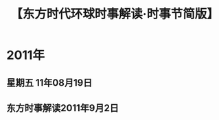 # -*- org -*-

# Time-stamp: <2011-09-15 11:34:18 Thursday by ldw>

#+OPTIONS: ^:nil author:nil timestamp:nil creator:nil H:2

#+STARTUP: indent

#+STYLE: <link rel="stylesheet" type="text/css" href="css/org.css" />

#+title: 【东方时代环球时事解读·时事节简版】

#+LaTeX_CLASS: article
#+AUTHOR: 东方评论员
#+LaTeX_CLASS_OPTIONS: [a4paper,11pt]

* 2011年

  
** 星期五 11年08月19日
#+include "2011-08-19.org" 
** 东方时事解读2011年9月2日



* COMMENT 2005年
   
;; #+INCLUDE: "2005-01-04.org"
;; #+INCLUDE: "2005-01-05.org"
;; #+INCLUDE: "2005-01-06.org"
;; #+INCLUDE: "2005-01-07.org"
;; #+INCLUDE: "2005-01-10.org"
;; #+INCLUDE: "2005-01-11.org"
;; #+INCLUDE: "2005-02-28.org"
;; #+INCLUDE: "2005-03-14.org"
;; #+INCLUDE: "2005-03-15.org"
;; #+INCLUDE: "2005-03-16.org"
;; #+INCLUDE: "2005-03-17.org"
;; #+INCLUDE: "2005-03-18.org"
;; #+INCLUDE: "2005-03-22.org"
;; #+INCLUDE: "2005-03-23.org"
;; #+INCLUDE: "2005-03-24.org"
;; #+INCLUDE: "2005-03-25.org"
;; #+INCLUDE: "2005-04-19.org"
;; #+INCLUDE: "2005-04-20.org"
;; #+INCLUDE: "2005-04-21.org"
;; #+INCLUDE: "2005-04-22.org"
;; #+INCLUDE: "2005-04-25.org"
;; #+INCLUDE: "2005-04-26.org"
;; #+INCLUDE: "2005-04-27.org"
;; #+INCLUDE: "2005-04-28.org"
;; #+INCLUDE: "2005-04-29.org"
;; #+INCLUDE: "2005-05-09.org"
;; #+INCLUDE: "2005-05-10.org"
;; #+INCLUDE: "2005-05-11.org"
;; #+INCLUDE: "2005-05-12.org"
;; #+INCLUDE: "2005-05-13.org"
;; #+INCLUDE: "2005-05-16.org"
;; #+INCLUDE: "2005-05-19.org"
;; #+INCLUDE: "2005-05-20.org"
;; #+INCLUDE: "2005-05-23.org"
;; #+INCLUDE: "2005-05-23.org"
;; #+INCLUDE: "2005-05-24.org"
;; #+INCLUDE: "2005-05-25.org"
;; #+INCLUDE: "2005-05-26.org"
;; #+INCLUDE: "2005-05-27.org"
;; #+INCLUDE: "2005-05-30.org"
;; #+INCLUDE: "2005-05-31.org"


;; #+INCLUDE: "2005-06-01.org"
;; #+INCLUDE: "2005-06-02.org"
;; #+INCLUDE: "2005-06-03.org"
;; #+INCLUDE: "2005-06-06.org"
;; #+INCLUDE: "2005-06-07.org"
;; #+INCLUDE: "2005-06-08.org"
;; #+INCLUDE: "2005-06-09.org"
;; #+INCLUDE: "2005-06-10.org"
;; #+INCLUDE: "2005-06-13.org"
;; #+INCLUDE: "2005-06-14.org"
;; #+INCLUDE: "2005-06-15.org"
;; #+INCLUDE: "2005-06-16.org"
;; #+INCLUDE: "2005-06-17.org"
;; #+INCLUDE: "2005-06-20.org"
;; #+INCLUDE: "2005-06-21.org"
;; #+INCLUDE: "2005-06-22.org"
;; #+INCLUDE: "2005-06-23.org"
;; #+INCLUDE: "2005-06-24.org"
;; #+INCLUDE: "2005-06-27.org"
;; #+INCLUDE: "2005-06-28.org"
;; #+INCLUDE: "2005-06-29.org"
;; #+INCLUDE: "2005-06-30.org"


;; #+INCLUDE: "2005-07-01.org"
;; #+INCLUDE: "2005-07-04.org"
;; #+INCLUDE: "2005-07-05.org"
;; #+INCLUDE: "2005-07-06.org"
;; #+INCLUDE: "2005-07-08.org"
;; #+INCLUDE: "2005-07-11.org"
;; #+INCLUDE: "2005-07-12.org"
;; #+INCLUDE: "2005-07-13.org"
;; #+INCLUDE: "2005-07-14.org"
;; #+INCLUDE: "2005-07-15.org"


;; #+INCLUDE: "2005-08-01.org"
;; #+INCLUDE: "2005-08-02.org"
;; #+INCLUDE: "2005-08-03.org"
;; #+INCLUDE: "2005-08-04.org"
;; #+INCLUDE: "2005-08-05.org"
;; #+INCLUDE: "2005-08-08.org"
;; #+INCLUDE: "2005-08-09.org"
;; #+INCLUDE: "2005-08-10.org"
;; #+INCLUDE: "2005-08-11.org"
;; #+INCLUDE: "2005-08-12.org"
;; #+INCLUDE: "2005-08-15.org"
;; #+INCLUDE: "2005-08-16.org"
;; #+INCLUDE: "2005-08-17.org"
;; #+INCLUDE: "2005-08-18.org"
;; #+INCLUDE: "2005-08-19.org"
;; #+INCLUDE: "2005-08-22.org"
;; #+INCLUDE: "2005-08-23.org"
;; #+INCLUDE: "2005-08-24.org"
;; #+INCLUDE: "2005-08-25.org"
;; #+INCLUDE: "2005-08-26.org"
;; #+INCLUDE: "2005-08-29.org"
;; #+INCLUDE: "2005-08-30.org"
;; #+INCLUDE: "2005-08-31.org"
